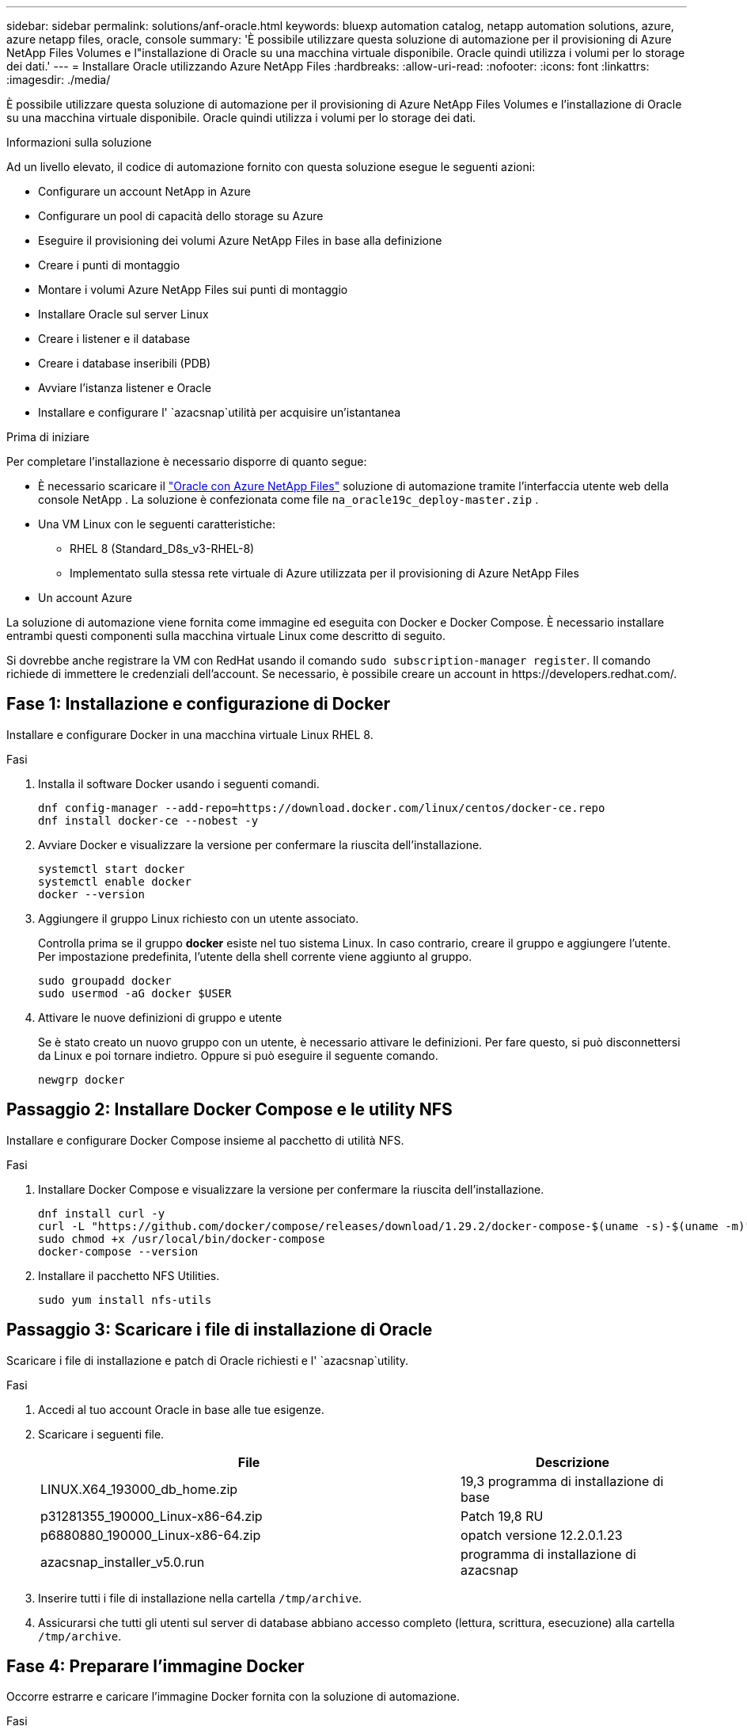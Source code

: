 ---
sidebar: sidebar 
permalink: solutions/anf-oracle.html 
keywords: bluexp automation catalog, netapp automation solutions, azure, azure netapp files, oracle, console 
summary: 'È possibile utilizzare questa soluzione di automazione per il provisioning di Azure NetApp Files Volumes e l"installazione di Oracle su una macchina virtuale disponibile. Oracle quindi utilizza i volumi per lo storage dei dati.' 
---
= Installare Oracle utilizzando Azure NetApp Files
:hardbreaks:
:allow-uri-read: 
:nofooter: 
:icons: font
:linkattrs: 
:imagesdir: ./media/


[role="lead"]
È possibile utilizzare questa soluzione di automazione per il provisioning di Azure NetApp Files Volumes e l'installazione di Oracle su una macchina virtuale disponibile. Oracle quindi utilizza i volumi per lo storage dei dati.

.Informazioni sulla soluzione
Ad un livello elevato, il codice di automazione fornito con questa soluzione esegue le seguenti azioni:

* Configurare un account NetApp in Azure
* Configurare un pool di capacità dello storage su Azure
* Eseguire il provisioning dei volumi Azure NetApp Files in base alla definizione
* Creare i punti di montaggio
* Montare i volumi Azure NetApp Files sui punti di montaggio
* Installare Oracle sul server Linux
* Creare i listener e il database
* Creare i database inseribili (PDB)
* Avviare l'istanza listener e Oracle
* Installare e configurare l' `azacsnap`utilità per acquisire un'istantanea


.Prima di iniziare
Per completare l'installazione è necessario disporre di quanto segue:

* È necessario scaricare il https://console.netapp.com/automationCatalog["Oracle con Azure NetApp Files"^] soluzione di automazione tramite l'interfaccia utente web della console NetApp .  La soluzione è confezionata come file `na_oracle19c_deploy-master.zip` .
* Una VM Linux con le seguenti caratteristiche:
+
** RHEL 8 (Standard_D8s_v3-RHEL-8)
** Implementato sulla stessa rete virtuale di Azure utilizzata per il provisioning di Azure NetApp Files


* Un account Azure


La soluzione di automazione viene fornita come immagine ed eseguita con Docker e Docker Compose. È necessario installare entrambi questi componenti sulla macchina virtuale Linux come descritto di seguito.

Si dovrebbe anche registrare la VM con RedHat usando il comando `sudo subscription-manager register`. Il comando richiede di immettere le credenziali dell'account. Se necessario, è possibile creare un account in \https://developers.redhat.com/.



== Fase 1: Installazione e configurazione di Docker

Installare e configurare Docker in una macchina virtuale Linux RHEL 8.

.Fasi
. Installa il software Docker usando i seguenti comandi.
+
[source, cli]
----
dnf config-manager --add-repo=https://download.docker.com/linux/centos/docker-ce.repo
dnf install docker-ce --nobest -y
----
. Avviare Docker e visualizzare la versione per confermare la riuscita dell'installazione.
+
[source, cli]
----
systemctl start docker
systemctl enable docker
docker --version
----
. Aggiungere il gruppo Linux richiesto con un utente associato.
+
Controlla prima se il gruppo *docker* esiste nel tuo sistema Linux. In caso contrario, creare il gruppo e aggiungere l'utente. Per impostazione predefinita, l'utente della shell corrente viene aggiunto al gruppo.

+
[source, cli]
----
sudo groupadd docker
sudo usermod -aG docker $USER
----
. Attivare le nuove definizioni di gruppo e utente
+
Se è stato creato un nuovo gruppo con un utente, è necessario attivare le definizioni. Per fare questo, si può disconnettersi da Linux e poi tornare indietro. Oppure si può eseguire il seguente comando.

+
[source, cli]
----
newgrp docker
----




== Passaggio 2: Installare Docker Compose e le utility NFS

Installare e configurare Docker Compose insieme al pacchetto di utilità NFS.

.Fasi
. Installare Docker Compose e visualizzare la versione per confermare la riuscita dell'installazione.
+
[source, cli]
----
dnf install curl -y
curl -L "https://github.com/docker/compose/releases/download/1.29.2/docker-compose-$(uname -s)-$(uname -m)" -o /usr/local/bin/docker-compose
sudo chmod +x /usr/local/bin/docker-compose
docker-compose --version
----
. Installare il pacchetto NFS Utilities.
+
[source, cli]
----
sudo yum install nfs-utils
----




== Passaggio 3: Scaricare i file di installazione di Oracle

Scaricare i file di installazione e patch di Oracle richiesti e l' `azacsnap`utility.

.Fasi
. Accedi al tuo account Oracle in base alle tue esigenze.
. Scaricare i seguenti file.
+
[cols="65,35"]
|===
| File | Descrizione 


| LINUX.X64_193000_db_home.zip | 19,3 programma di installazione di base 


| p31281355_190000_Linux-x86-64.zip | Patch 19,8 RU 


| p6880880_190000_Linux-x86-64.zip | opatch versione 12.2.0.1.23 


| azacsnap_installer_v5.0.run | programma di installazione di azacsnap 
|===
. Inserire tutti i file di installazione nella cartella `/tmp/archive`.
. Assicurarsi che tutti gli utenti sul server di database abbiano accesso completo (lettura, scrittura, esecuzione) alla cartella `/tmp/archive`.




== Fase 4: Preparare l'immagine Docker

Occorre estrarre e caricare l'immagine Docker fornita con la soluzione di automazione.

.Fasi
. Copiare il file della soluzione `na_oracle19c_deploy-master.zip` nella macchina virtuale in cui verrà eseguito il codice di automazione.
+
[source, cli]
----
scp -i ~/<private-key.pem> -r na_oracle19c_deploy-master.zip user@<IP_ADDRESS_OF_VM>
----
+
Il parametro di input `private-key.pem` è il file della chiave privata utilizzato per l'autenticazione della macchina virtuale Azure.

. Individuare la cartella corretta con il file della soluzione e decomprimere il file.
+
[source, cli]
----
unzip na_oracle19c_deploy-master.zip
----
. Passare alla nuova cartella `na_oracle19c_deploy-master` creata con l'operazione di decompressione ed elencare i file. Dovrebbe essere visualizzato il file `ora_anf_bck_image.tar`.
+
[source, cli]
----
ls -lt
----
. Caricare il file di immagine Docker. L'operazione di carico dovrebbe normalmente essere completata in pochi secondi.
+
[source, cli]
----
docker load -i ora_anf_bck_image.tar
----
. Verificare che l'immagine Docker sia caricata.
+
[source, cli]
----
docker images
----
+
Si dovrebbe vedere l'immagine Docker `ora_anf_bck_image` con il tag `latest`.

+
[listing]
----
   REPOSITORY          TAG       IMAGE ID      CREATED      SIZE
ora_anf_bck_image    latest   ay98y7853769   1 week ago   2.58GB
----




== Passaggio 5: Creare un volume esterno

È necessario un volume esterno per verificare che i file di stato di Terraform e altri file importanti siano persistenti. Questi file devono essere disponibili affinché Terraform possa eseguire il flusso di lavoro e le distribuzioni.

.Fasi
. Creare un volume esterno all'esterno di Docker Compose.
+
Assicurarsi di aggiornare il nome del volume prima di eseguire il comando.

+
[source, cli]
----
docker volume create <VOLUME_NAME>
----
. Aggiungere il percorso del volume esterno al `.env` file di ambiente utilizzando il comando:
+
`PERSISTENT_VOL=path/to/external/volume:/ora_anf_prov`.

+
Ricordare di mantenere il contenuto del file esistente e la formattazione dei due punti. Ad esempio:

+
[source, cli]
----
PERSISTENT_VOL= ora_anf _volume:/ora_anf_prov
----
. Aggiornare le variabili Terraform.
+
.. Passare alla cartella `ora_anf_variables`.
.. Verificare che esistano i due file seguenti: `terraform.tfvars` E `variables.tf`.
.. Aggiornare i valori in `terraform.tfvars` come richiesto per il proprio ambiente.






== Passaggio 6: Installare Oracle

È ora possibile eseguire il provisioning e installare Oracle.

.Fasi
. Installare Oracle utilizzando la seguente sequenza di comandi.
+
[source, cli]
----
docker-compose up terraform_ora_anf
bash /ora_anf_variables/setup.sh
docker-compose up linux_config
bash /ora_anf_variables/permissions.sh
docker-compose up oracle_install
----
. Ricaricare le variabili Bash e confermare visualizzando il valore di `ORACLE_HOME` .
+
.. `cd /home/oracle`
.. `source .bash_profile`
.. `echo $ORACLE_HOME`


. Dovrebbe essere possibile accedere a Oracle.
+
[source, cli]
----
sudo su oracle
----




== Passaggio 7: Convalida dell'installazione di Oracle

Verificare che l'installazione di Oracle sia stata eseguita correttamente.

.Fasi
. Accedere al server Oracle Linux e visualizzare un elenco dei processi Oracle. Ciò conferma che l'installazione è stata completata come previsto e che il database Oracle è in esecuzione.
+
[source, cli]
----
ps -ef | grep ora
----
. Accedere al database per esaminare la configurazione del database e verificare che le PDB siano state create correttamente.
+
[source, cli]
----
sqlplus / as sysdba
----
+
L'output dovrebbe essere simile a quanto segue:

+
[listing]
----
SQL*Plus: Release 19.0.0.0.0 - Production on Thu May 6 12:52:51 2021
Version 19.8.0.0.0

Copyright (c) 1982, 2019, Oracle. All rights reserved.

Connected to:
Oracle Database 19c Enterprise Edition Release 19.0.0.0.0 - Production
Version 19.8.0.0.0
----
. Eseguire alcuni semplici comandi SQL per confermare la disponibilità del database.
+
[source, sql]
----
select name, log_mode from v$database;
show pdbs.
----




== Fase 8: Installare l'utilità azacsnap ed eseguire un backup dello snapshot

È necessario installare ed eseguire l' `azacsnap`utilità per eseguire un backup snapshot.

.Fasi
. Montare il contenitore.
+
[source, sql]
----
docker-compose up azacsnap_install
----
. Passare all'account utente snapshot.
+
[source, sql]
----
su - azacsnap
execute /tmp/archive/ora_wallet.sh
----
. Configurare un file di dettagli per il backup dello storage. Questo creerà il `azacsnap.json` file di configurazione.
+
[source, sql]
----
cd /home/azacsnap/bin/
azacsnap -c configure –-configuration new
----
. Eseguire un backup snapshot.
+
[source, sql]
----
azacsnap -c backup –-other data --prefix ora_test --retention=1
----




== Fase 9: Migrazione opzionale di un PDB on-premise nel cloud

Puoi anche migrare il PDB on-premise nel cloud.

.Fasi
. Impostare le variabili nei `tfvars` file in base alle esigenze dell'ambiente.
. Eseguire la migrazione del PDB.
+
[source, cli]
----
docker-compose -f docker-compose-relocate.yml up
----

